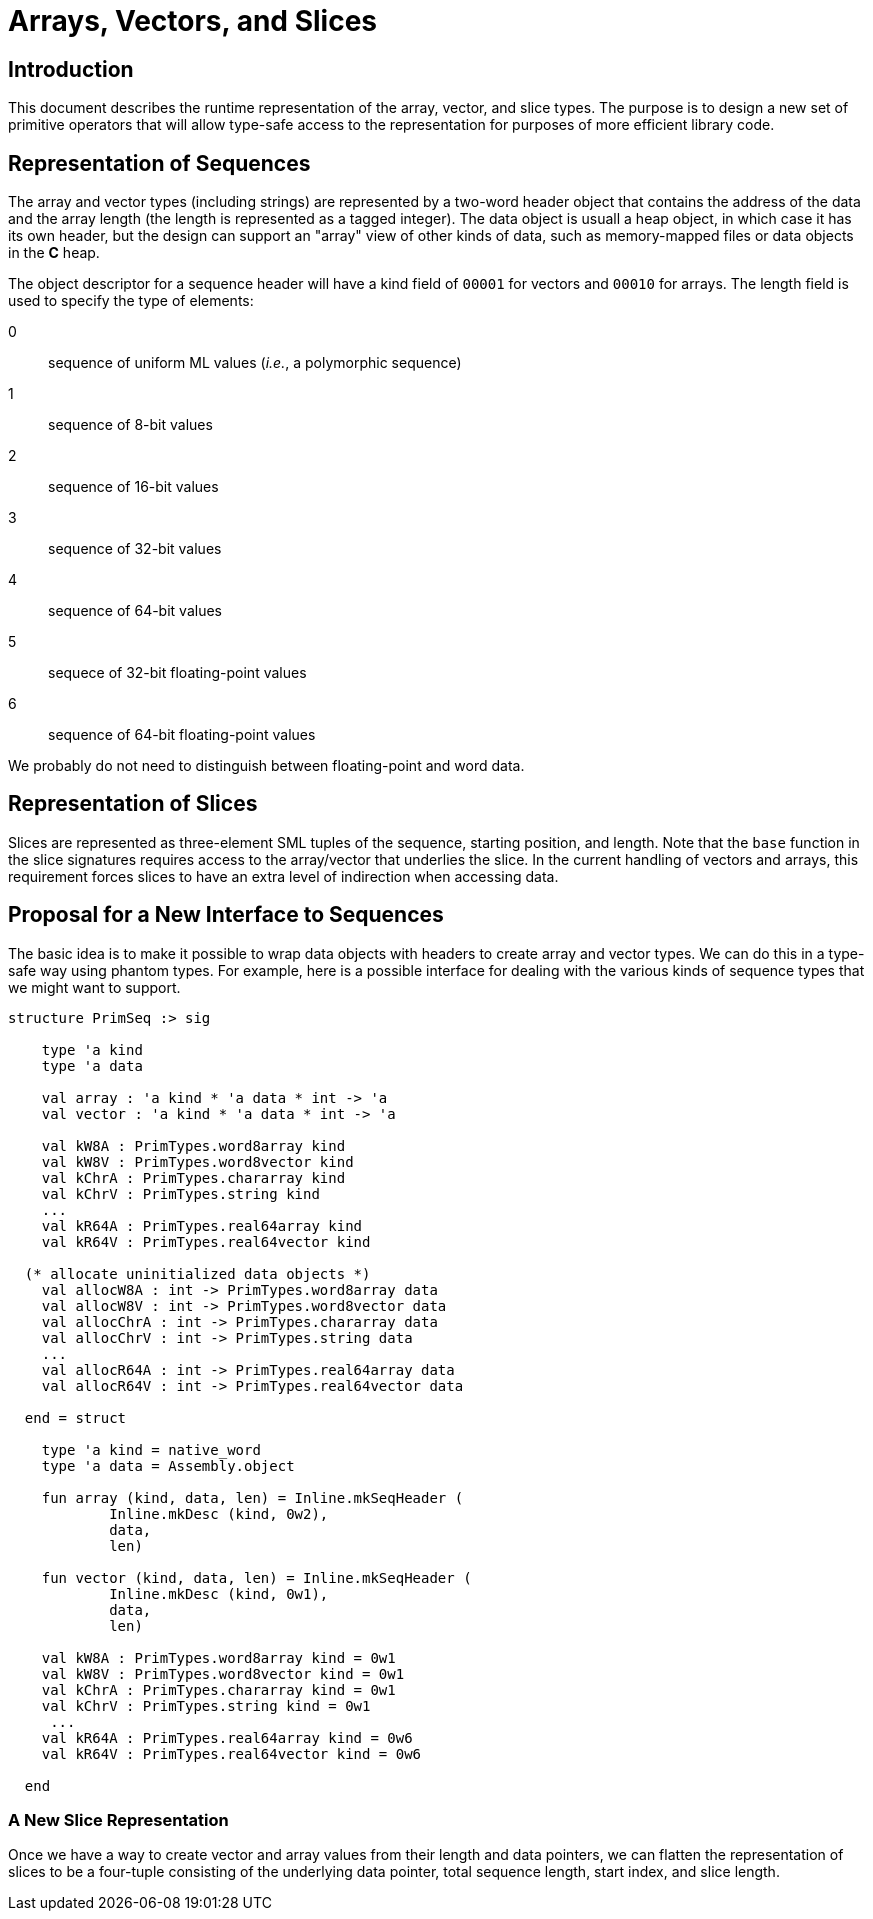= Arrays, Vectors, and Slices
:Date: 2021-03-07
:stem: latexmath
:source-highlighter: pygments

== Introduction

This document describes the runtime representation of the array, vector, and
slice types.  The purpose is to design a new set of primitive operators that
will allow type-safe access to the representation for purposes of more
efficient library code.

== Representation of Sequences

The array and vector types (including strings) are represented by a two-word
header object that contains the address of the data and the array length
(the length is represented as a tagged integer).  The data object is usuall a
heap object, in which case it has its own header, but the design can
support an "array" view of other kinds of data, such as memory-mapped
files or data objects in the *C* heap.

The object descriptor for a sequence header will have a kind field of
`00001` for vectors and `00010` for arrays.  The length field is used
to specify the type of elements:

--
  0:: sequence of uniform ML values (_i.e._, a polymorphic sequence)
  1:: sequence of 8-bit values
  2:: sequence of 16-bit values
  3:: sequence of 32-bit values
  4:: sequence of 64-bit values
  5:: sequece of 32-bit floating-point values
  6:: sequence of 64-bit floating-point values
--

[Note]
=====
We probably do not need to distinguish between floating-point and word
data.
=====


== Representation of Slices

Slices are represented as three-element SML tuples of the sequence, starting
position, and length.  Note that the `base` function in the slice signatures
requires access to the array/vector that underlies the slice.  In the current
handling of vectors and arrays, this requirement forces slices to have an
extra level of indirection when accessing data.

== Proposal for a New Interface to Sequences

The basic idea is to make it possible to wrap data objects with headers
to create array and vector types.  We can do this in a type-safe way using
phantom types.  For example, here is a possible interface for dealing with
the various kinds of sequence types that we might want to support.

[source,sml]
------------
structure PrimSeq :> sig

    type 'a kind
    type 'a data

    val array : 'a kind * 'a data * int -> 'a
    val vector : 'a kind * 'a data * int -> 'a

    val kW8A : PrimTypes.word8array kind
    val kW8V : PrimTypes.word8vector kind
    val kChrA : PrimTypes.chararray kind
    val kChrV : PrimTypes.string kind
    ...
    val kR64A : PrimTypes.real64array kind
    val kR64V : PrimTypes.real64vector kind

  (* allocate uninitialized data objects *)
    val allocW8A : int -> PrimTypes.word8array data
    val allocW8V : int -> PrimTypes.word8vector data
    val allocChrA : int -> PrimTypes.chararray data
    val allocChrV : int -> PrimTypes.string data
    ...
    val allocR64A : int -> PrimTypes.real64array data
    val allocR64V : int -> PrimTypes.real64vector data

  end = struct

    type 'a kind = native_word
    type 'a data = Assembly.object

    fun array (kind, data, len) = Inline.mkSeqHeader (
	    Inline.mkDesc (kind, 0w2),
	    data,
	    len)

    fun vector (kind, data, len) = Inline.mkSeqHeader (
	    Inline.mkDesc (kind, 0w1),
	    data,
	    len)

    val kW8A : PrimTypes.word8array kind = 0w1
    val kW8V : PrimTypes.word8vector kind = 0w1
    val kChrA : PrimTypes.chararray kind = 0w1
    val kChrV : PrimTypes.string kind = 0w1
     ...
    val kR64A : PrimTypes.real64array kind = 0w6
    val kR64V : PrimTypes.real64vector kind = 0w6

  end
------------

=== A New Slice Representation

Once we have a way to create vector and array values from their
length and data pointers, we can flatten the representation of
slices to be a four-tuple consisting of the underlying data pointer,
total sequence length, start index, and slice length.
